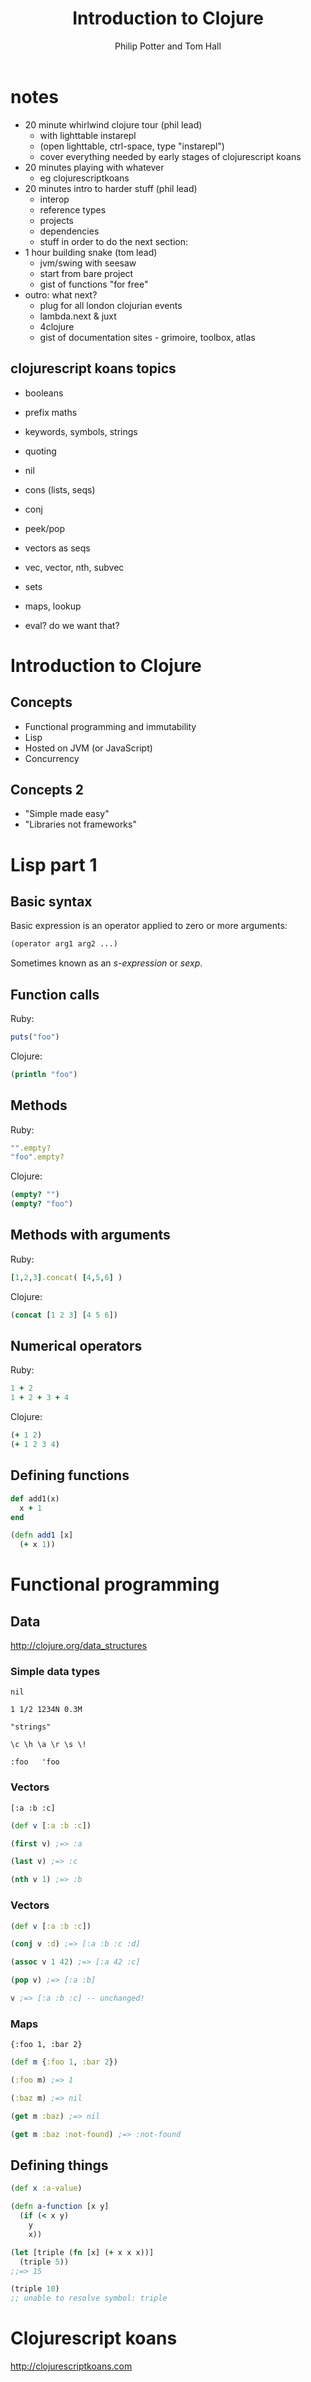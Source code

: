 #+TITLE: Introduction to Clojure
#+AUTHOR: Philip Potter and Tom Hall
#+EMAIL: @philandstuff and @thattommyhall
#+OPTIONS: num:nil reveal_history:t reveal_mathjax:nil reveal_control:nil
#+REVEAL_HLEVEL:1
#+REVEAL_MARGIN:0
#+REVEAL_ROOT:../../reveal
#+REVEAL_THEME:simple
#+REVEAL_TRANS:linear

* notes

  - 20 minute whirlwind clojure tour (phil lead)
    - with lighttable instarepl
    - (open lighttable, ctrl-space, type "instarepl")
    - cover everything needed by early stages of clojurescript koans
  - 20 minutes playing with whatever
    - eg clojurescriptkoans
  - 20 minutes intro to harder stuff (phil lead)
    - interop
    - reference types
    - projects
    - dependencies
    - stuff in order to do the next section:
  - 1 hour building snake (tom lead)
    - jvm/swing with seesaw
    - start from bare project
    - gist of functions "for free"
  - outro: what next?
    - plug for all london clojurian events
    - lambda.next & juxt
    - 4clojure
    - gist of documentation sites - grimoire, toolbox, atlas

** clojurescript koans topics

   - booleans
   - prefix maths
   - keywords, symbols, strings
   - quoting
   - nil
   - cons (lists, seqs)
   - conj
   - peek/pop
   - vectors as seqs
   - vec, vector, nth, subvec
   - sets
   - maps, lookup

   - eval? do we want that?

* Introduction to Clojure

** Concepts

   - Functional programming and immutability
   - Lisp
   - Hosted on JVM (or JavaScript)
   - Concurrency

** Concepts 2

   - "Simple made easy"
   - "Libraries not frameworks"

* Lisp part 1

** Basic syntax

Basic expression is an operator applied to zero or more arguments:

#+begin_src clojure
  (operator arg1 arg2 ...)
#+end_src

Sometimes known as an /s-expression/ or /sexp/.

** Function calls

Ruby:

#+begin_src ruby
  puts("foo")
#+end_src

Clojure:

#+begin_src clojure
  (println "foo")
#+end_src

** Methods

Ruby:

#+begin_src ruby
  "".empty?
  "foo".empty?
#+end_src

Clojure:

#+begin_src clojure
  (empty? "")
  (empty? "foo")
#+end_src

** Methods with arguments

Ruby:

#+begin_src ruby
  [1,2,3].concat( [4,5,6] )
#+end_src

Clojure:

#+begin_src clojure
  (concat [1 2 3] [4 5 6])
#+end_src

** Numerical operators

Ruby:

#+begin_src ruby
  1 + 2
  1 + 2 + 3 + 4
#+end_src

Clojure:

#+begin_src clojure
  (+ 1 2)
  (+ 1 2 3 4)
#+end_src

** Defining functions

#+begin_src ruby
  def add1(x)
    x + 1
  end
#+end_src

#+begin_src clojure
  (defn add1 [x]
    (+ x 1))
#+end_src


* Functional programming

** Data

http://clojure.org/data_structures

*** Simple data types

~nil~

~1 1/2 1234N 0.3M~

~"strings"~

~\c \h \a \r \s \!~

~:foo   'foo~

*** Vectors

    ~[:a :b :c]~

#+begin_src clojure
  (def v [:a :b :c])

  (first v) ;=> :a

  (last v) ;=> :c

  (nth v 1) ;=> :b
#+end_src


*** Vectors

#+begin_src clojure
  (def v [:a :b :c])

  (conj v :d) ;=> [:a :b :c :d]

  (assoc v 1 42) ;=> [:a 42 :c]

  (pop v) ;=> [:a :b]

  v ;=> [:a :b :c] -- unchanged!
#+end_src

*** Maps

~{:foo 1, :bar 2}~

#+begin_src clojure
  (def m {:foo 1, :bar 2})

  (:foo m) ;=> 1

  (:baz m) ;=> nil

  (get m :baz) ;=> nil

  (get m :baz :not-found) ;=> :not-found
#+end_src

** Defining things

#+begin_src clojure
  (def x :a-value)

  (defn a-function [x y]
    (if (< x y)
      y
      x))

  (let [triple (fn [x] (+ x x x))]
    (triple 5))
  ;;=> 15

  (triple 10)
  ;; unable to resolve symbol: triple
#+end_src

* Clojurescript koans

http://clojurescriptkoans.com
